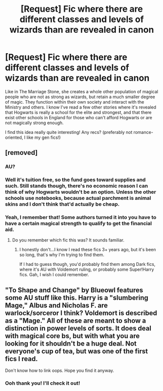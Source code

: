#+TITLE: [Request] Fic where there are different classes and levels of wizards than are revealed in canon

* [Request] Fic where there are different classes and levels of wizards than are revealed in canon
:PROPERTIES:
:Author: throwawayieruhyjvime
:Score: 9
:DateUnix: 1459261961.0
:DateShort: 2016-Mar-29
:FlairText: Request
:END:
Like in The Marriage Stone, she creates a whole other population of magical people who are not as strong as wizards, but retain a much smaller degree of magic. They function within their own society and interact with the Ministry and others. I know I've read a few other stories where it's revealed that Hogwarts is really a school for the elite and strongest, and that there exist other schools in England for those who can't afford Hogwarts or are not magically strong enough.

I find this idea really quite interesting! Any recs? (preferably not romance-oriented, I like my gen fics!)


** [removed]
:PROPERTIES:
:Score: 4
:DateUnix: 1459282646.0
:DateShort: 2016-Mar-30
:END:

*** AU?
:PROPERTIES:
:Author: Manicial
:Score: 5
:DateUnix: 1459283416.0
:DateShort: 2016-Mar-30
:END:


*** Well it's tuition free, so the fund goes toward supplies and such. Still stands though, there's no economic reason I can think of why Hogwarts wouldn't be an option. Unless the other schools use notebooks, because actual parchment is animal skins and I don't think that'd actually be cheap.
:PROPERTIES:
:Author: girlikecupcake
:Score: 2
:DateUnix: 1459305192.0
:DateShort: 2016-Mar-30
:END:


*** Yeah, I remember that! Some authors turned it into you have to have a certain magical strength to qualify to get the financial aid.
:PROPERTIES:
:Author: throwawayieruhyjvime
:Score: 1
:DateUnix: 1459304538.0
:DateShort: 2016-Mar-30
:END:

**** Do you remember which fic this was? It sounds familiar.
:PROPERTIES:
:Author: Typical-Geek
:Score: 2
:DateUnix: 1459352262.0
:DateShort: 2016-Mar-30
:END:

***** I honestly don't...I know I read these fics 3+ years ago, but it's been so long, that's why I'm trying to find them.

If I had to guess though, you'd probably find them among Dark fics, where it's AU with Voldemort ruling, or probably some Super!Harry fics. Gah, I wish I could remember.
:PROPERTIES:
:Author: throwawayieruhyjvime
:Score: 1
:DateUnix: 1459353634.0
:DateShort: 2016-Mar-30
:END:


** "To Shape and Change" by Blueowl features some AU stuff like this. Harry is a "slumbering Mage," Albus and Nicholas F. are warlock/sorceror I think? Voldemort is described as a "Mage." All of these are meant to show a distinction in power levels of sorts. It does deal with magical core bs, but with what you are looking for it shouldn't be a huge deal. Not everyone's cup of tea, but was one of the first fics I read.

Don't know how to link oops. Hope you find it anyway.
:PROPERTIES:
:Author: BringForthThePixels
:Score: 2
:DateUnix: 1459307855.0
:DateShort: 2016-Mar-30
:END:

*** Ooh thank you! I'll check it out!
:PROPERTIES:
:Author: throwawayieruhyjvime
:Score: 2
:DateUnix: 1459311037.0
:DateShort: 2016-Mar-30
:END:
